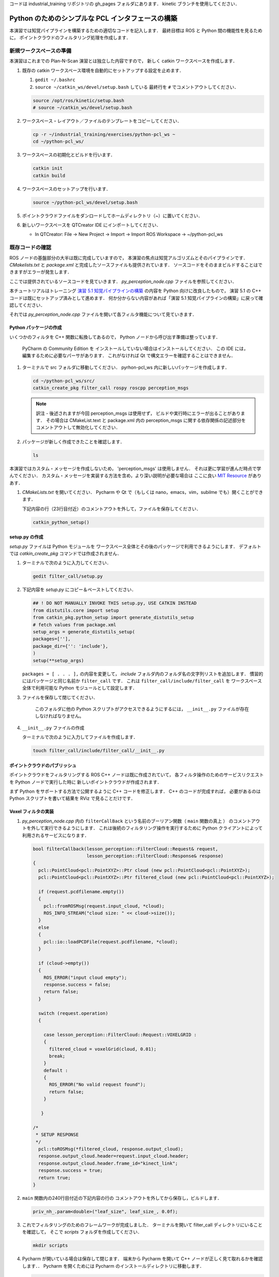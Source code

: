 コードは industrial_training リポジトリの gh_pages フォルダにあります．
kinetic ブランチを使用してください．

Python のためのシンプルな PCL インタフェースの構築
============================================

本演習では知覚パイプラインを構築するための適切なコードを記入します．
最終目標は ROS と Python 間の機能性を見るために，
ポイントクラウドのフィルタリング処理を作成します．


新規ワークスペースの準備
--------------------

本演習はこれまでの Plan-N-Scan 演習とは独立した内容ですので，
新しく catkin ワークスペースを作成します．

#. 既存の catkin ワークスペース環境を自動的にセットアップする設定を止めます．

   #. ``gedit ~/.bashrc``

   #. ``source ~/catkin_ws/devel/setup.bash`` している
      最終行を ``#`` でコメントアウトしてください．

   .. code-block:: bash

            source /opt/ros/kinetic/setup.bash
            # source ~/catkin_ws/devel/setup.bash

#. ワークスペース・レイアウト／ファイルのテンプレートをコピーしてください．

   .. code-block:: bash

            cp -r ~/industrial_training/exercises/python-pcl_ws ~
            cd ~/python-pcl_ws/

#. ワークスペースの初期化とビルドを行います．

   .. code-block:: bash

            catkin init
            catkin build


#. ワークスペースのセットアップを行います．

   .. code-block:: bash

            source ~/python-pcl_ws/devel/setup.bash

#. ポイントクラウドファイルをダンロードしてホームディレクトリ（~）に置いてください．

#. 新しいワークスペースを QTCreator IDE にインポートしてください．

   - In QTCreator: File -> New Project -> Import -> Import ROS Workspace -> ~/python-pcl_ws


既存コードの確認
--------------

ROS ノードの基盤部分の大半は既に完成していますので，
本演習の焦点は知覚アルゴリズムとそのパイプラインです．
`CMakelists.txt` と `package.xml` と完成したソースファイルも提供されています．
ソースコードをそのままビルドすることはできますがエラーが発生します．

ここでは提供されているソースコードを見ていきます．
`py_perception_node.cpp` ファイルを参照してください．

本チュートリアルはトレーニング
`演習 5.1 知覚パイプラインの構築 <http://ros-industrial.github.io/industrial_training/_source/session5/Building-a-Perception-Pipeline_JP.html>`__
の内容を Python 向けに改良したもので，
演習 5.1 の C++ コードは既にセットアップ済みとして進めます．
何か分からない内容があれば「演習 5.1 知覚パイプラインの構築」に戻って確認してください．

それでは `py_perception_node.cpp` ファイルを開いて各フィルタ機能について見ていきます．


Python パッケージの作成
^^^^^^^^^^^^^^^^^^^^

いくつかのフィルタを C++ 関数に転換してあるので，
Python ノードから呼び出す準備は整っています．

   PyCharm の Community Edition を
   インストールしていない場合はインストールしてください．
   この IDE には，編集するために必要なパーサがあります．
   これがなければ Qt で構文エラーを確認することはできません．

#. ターミナルで src フォルダに移動してください．
   pyrhon-pcl_ws 内に新しいパッケージを作成します．

   .. code-block:: bash

            cd ~/python-pcl_ws/src/
            catkin_create_pkg filter_call rospy roscpp perception_msgs

   .. Note:: 訳注 - 後述されますが今回 perception_msgs は使用せず，
             ビルドや実行時にエラーが出ることがあります．
             その場合は CMakeList.text と package.xml 内の
             perception_msgs に関する依存関係の記述部分を
             コメントアウトして無効化してください．

#. パッケージが新しく作成できたことを確認します．

   .. code-block:: bash

            ls

本演習ではカスタム・メッセージを作成しないため，
'perception_msgs' は使用しません．
それは更に学習が進んだ時点で学んでください．
カスタム・メッセージを実装する方法を含め，より深い説明が必要な場合は
ここに良い
`MIT Resource <http://duckietown.mit.edu/media/pdfs/1rpRisFoCYUm0XT78j-nAYidlh-cDtLCdEbIaBCnx9ew.pdf>`__
がありあす．

#. *CMakeLists.txt* を開いてください．
   Pycharm や Qt で（もしくは nano，emacs，vim，subilme でも）開くことができます．

   下記内容の行（23行目付近）のコメントアウトを外して，ファイルを保存してください．

   .. code-block:: bash

            catkin_python_setup()


setup.py の作成
^^^^^^^^^^^^^^

`setup.py` ファイルは Python モジュールを
ワークスペース全体とその後のパッケージで利用できるようにします．
デフォルトでは `catkin_create_pkg` コマンドでは作成されません．

#. ターミナルで次のように入力してください．

   .. code-block:: bash

            gedit filter_call/setup.py

#. 下記内容を `setup.py` にコピー＆ペーストしてください．

   .. code-block:: python

            ## ! DO NOT MANUALLY INVOKE THIS setup.py, USE CATKIN INSTEAD
            from distutils.core import setup
            from catkin_pkg.python_setup import generate_distutils_setup
            # fetch values from package.xml
            setup_args = generate_distutils_setup(
            packages=[''],
            package_dir={'': 'include'},
            )
            setup(**setup_args)

   ``packages = [ . . . ],`` の内容を変更して，
   *include* フォルダ内のフォルダ名の文字列リストを追加します．
   慣習的にはパッケージと同じ名前か ``filter_call`` です．
   これは ``filter_call/include/filter_call`` を
   ワークスペース全体で利用可能な Python モジュールとして設定します．

#. ファイルを保存して閉じてください．

    このフォルダに他の Python スクリプトがアクセスできるようにするには，
    ``__init__.py`` ファイルが存在しなければなりません。

#. ``__init__.py`` ファイルの作成

   ターミナルで次のように入力してファイルを作成します．

   .. code-block:: bash

            touch filter_call/include/filter_call/__init__.py


ポイントクラウドのパブリッシュ
^^^^^^^^^^^^^^^^^^^^^^^^^

ポイントクラウドをフィルタリングする ROS C++ ノードは既に作成されていて，
各フィルタ操作のためのサービスリクエストを Python ノードで実行した時に
新しいポイントクラウドが作成されます．

まず Python をサポートする方法で公開するように C++ コードを修正します．
C++ のコードが完成すれば，
必要があるのは Python スクリプトを書いて結果を RViz で見ることだけです．


Voxel フィルタの実装
^^^^^^^^^^^^^^^^^^

#. *py_perception_node.cpp* 内の
   ``filterCallBack`` という名前のブーリアン関数（ ``main`` 関数の真上 ）
   のコメントアウトを外して実行できるようにします．
   これは後続のフィルタリング操作を実行するために
   Python クライアントによって利用されるサービスになります．

   .. code-block:: c++

        bool filterCallback(lesson_perception::FilterCloud::Request& request,
                            lesson_perception::FilterCloud::Response& response)
        {
          pcl::PointCloud<pcl::PointXYZ>::Ptr cloud (new pcl::PointCloud<pcl::PointXYZ>);
          pcl::PointCloud<pcl::PointXYZ>::Ptr filtered_cloud (new pcl::PointCloud<pcl::PointXYZ>);

          if (request.pcdfilename.empty())
          {
            pcl::fromROSMsg(request.input_cloud, *cloud);
            ROS_INFO_STREAM("cloud size: " << cloud->size());
          }
          else
          {
            pcl::io::loadPCDFile(request.pcdfilename, *cloud);
          }

          if (cloud->empty())
          {
            ROS_ERROR("input cloud empty");
            response.success = false;
            return false;
          }

          switch (request.operation)
          {

            case lesson_perception::FilterCloud::Request::VOXELGRID :
            {
              filtered_cloud = voxelGrid(cloud, 0.01);
              break;
            }
            default :
            {
              ROS_ERROR("No valid request found");
              return false;
            }

           }

        /*
         * SETUP RESPONSE
         */
          pcl::toROSMsg(*filtered_cloud, response.output_cloud);
          response.output_cloud.header=request.input_cloud.header;
          response.output_cloud.header.frame_id="kinect_link";
          response.success = true;
          return true;
        }


#. ``main`` 関数内の240行目付近の下記内容の行の
   コメントアウトを外してから保存し，ビルドします．

   .. code-block:: c++

            priv_nh_.param<double>("leaf_size", leaf_size_, 0.0f);

#. これでフィルタリングのためのフレームワークが完成しました．
   ターミナルを開いて filter_call ディレクトリにいることを確認して，
   そこで *scripts* フォルダを作成してください．

   .. code-block:: bash

            mkdir scripts

#. Pycharm が開いている場合は保存して閉じます．
   端末から Pycharm を開いて C++ ノードが正しく見て取れるかを確認します．．
   Pycharm を開くためには Pycharm のインストールディレクトリに移動します．

   .. code-block:: bash

            cd ~/pycharm-community-2018.1.3/bin
            ./pycharm.sh

   Pycharm を開いたら フォルダ *scripts* を探して右クリックし，新しい Python ファイルを作成します．
   それに *filter_call.py* というファイル名をつけます．

#. 必要なライブラリをインポートするには，
   *filter_call.py* に次のコードをコピー＆ペーストしてください．

   .. code-block:: python

            #!/usr/bin/env python

            import rospy
            import lesson_perception.srv
            from sensor_msgs.msg import PointCloud2

#. このファイルが実行されたときに Python ノードを実行するための ``if`` 文を作成します．
   次のように初期化します．

   .. code-block:: python

        if __name__ == '__main__':
            try:

            except Exception as e:
                print("Service call failed: %s" % str(e))


#. 次のように ``rospy.spin()`` を ``try`` ブロック内に設置します．

   .. code-block:: python

        if __name__ == '__main__':
            try:
                rospy.spin()
            except Exception as e:
                print("Service call failed: %s" % str(e))


#. ``try`` ブロック内に次の内容をコピー＆ペーストしてください．

   .. code-block:: python

        # =======================
        # VOXEL GRID FILTER
        # =======================

        srvp = rospy.ServiceProxy('filter_cloud', lesson_perception.srv.FilterCloud)
        req = lesson_perception.srv.FilterCloudRequest()
        req.pcdfilename = rospy.get_param('~pcdfilename', '')
        req.operation = lesson_perception.srv.FilterCloudRequest.VOXELGRID
        # FROM THE SERVICE, ASSIGN POINTS
        req.input_cloud = PointCloud2()

        # ERROR HANDLING
        if req.pcdfilename == '':
            raise Exception('No file parameter found')

        # PACKAGE THE FILTERED POINTCLOUD2 TO BE PUBLISHED
        res_voxel = srvp(req)
        print('response received')
        if not res_voxel.success:
            raise Exception('Unsuccessful voxel grid filter operation')

        # PUBLISH VOXEL FILTERED POINTCLOUD2
        pub = rospy.Publisher('/perception_voxelGrid', PointCloud2, queue_size=1, latch=True)
        pub.publish(res_voxel.output_cloud)
        print("published: voxel grid filter response")



#. Python ノードを初期化して C++ ノードのサービスを待つために，
   ``try`` ブロックの上に（ ``if`` ステートメント内に ）次の行を貼り付けます．

   .. code-block:: python

            rospy.init_node('filter_cloud', anonymous=True)
            rospy.wait_for_service('filter_cloud')

#. Python ファイルを実行可能なものとするために，
   ターミナルから下記コマンドを入力してファイルに実行権限を付与します．

   .. code-block:: bash

            chmod +x filter_call/scripts/filter_call.py


結果を見る
^^^^^^^^

#. ターミナルから次を実行してください．

   .. code-block:: bash

            roscore

#. 新しいターミナルで ROS 環境設定を行った後，
   C++ のフィルタサービス・ノードを実行します．

   .. code-block:: bash

            rosrun lesson_perception py_perception_node

#. 新しいターミナルで ROS 環境設定を行った後，
   Python のサービスコール・ノードを実行します．

   ファイルパスが違うことがありますので注意してください．

   .. code-block:: bash

            rosrun filter_call filter_call.py _pcdfilename:="/home/ros-industrial/catkin_ws/table.pcd"

#. 新しいターミナルで ROS 環境設定を行った後，
   RViz を起動します．

   .. code-block:: bash

            rosrun rviz rviz

#. RViz に新しく PointCloud2 を追加してください．

#. RViz の Global Options の Fixed Frame を kinect_link に変更してください．
   そして PointCloud2 のトピックに '/perception_voxelGrid' を選択してください．

   .. Note:: PointCloud2 のチェックボックスを切手から再び入れる必要があることがあります．


パススルーフィルタの実装
^^^^^^^^^^^^^^^^^^^^

#. ``lesson_perception`` パッケージの *py_perception_node.cpp* の ``main`` 関数内の
   次の2つの行のコメントを外し，
   また28行目と29行目付近のそれらの変数の宣言部分のコメントも解除してください．

   .. code-block:: c++

            priv_nh_.param<double>("passThrough_max", passThrough_max_, 1.0f);
            priv_nh_.param<double>("passThrough_min", passThrough_min_, -1.0f);

#. switch の内容を次のように変更してください．

   .. code-block:: bash

        switch (request.operation)
        {

          case lesson_perception::FilterCloud::Request::VOXELGRID :
          {
            filtered_cloud = voxelGrid(cloud, 0.01);
            break;
          }
          case lesson_perception::FilterCloud::Request::PASSTHROUGH :
          {
            filtered_cloud = passThrough(cloud);
            break;
          }
          default :
          {
            ROS_ERROR("No valid request found");
            return false;
          }

        }

#. 保存してビルドしてください．

   **Python コードの編集**

#. Python ノードのファイルを開き，
   次のコードをボクセルグリッドの後，``rospy.spin()`` の前に貼り付けます．
   インデントを崩さないように注意してください．

   .. code-block:: python

        # =======================
        # PASSTHROUGH FILTER
        # =======================

        srvp = rospy.ServiceProxy('filter_cloud', lesson_perception.srv.FilterCloud)
        req = lesson_perception.srv.FilterCloudRequest()
        req.pcdfilename = ''
        req.operation = lesson_perception.srv.FilterCloudRequest.PASSTHROUGH
        # FROM THE SERVICE, ASSIGN POINTS
        req.input_cloud = res_voxel.output_cloud

        # PACKAGE THE FILTERED POINTCLOUD2 TO BE PUBLISHED
        res_pass = srvp(req)
        print('response received')
        if not res_voxel.success:
            raise Exception('Unsuccessful pass through filter operation')

        # PUBLISH PASSTHROUGH FILTERED POINTCLOUD2
        pub = rospy.Publisher('/perception_passThrough', PointCloud2, queue_size=1, latch=True)
        pub.publish(res_pass.output_cloud)
        print("published: pass through filter response")

#. 保存後に端末から実行し Voxel フィルタで説明した手順を繰り返します．

   RViz で ``/kinect/depth_registered/points``（元のカメラデータ）を基にした PointCloud2 と
   ``perception_passThrough``（ここで行った処理データ）の PointCloud2 を比べてください．

   ここでのフィルタ処理でポイントクラウドの一部が「切り取り」されているはずです．

   パススルーフィルタの結果が良いようでしたら Ctrl+C でノードを停止してください．
   他のターミナルやノードを停止する必要はありません．


平面のセグメンテーション
^^^^^^^^^^^^^^^^^^^^

この方法は対象物が平坦な表面上にあるあらゆるアプリケーションにとって最も有用な方法の1つです．
テーブル上のオブジェクトを分離するには，
ポイント群を平面にフィットさせ，
テーブルを構成するポイント群を見つけ，
それらのポイント群を除外して，
テーブル上のオブジェクトに対応するポイント群だけを残すようにします．
これは私たちが使用する最も複雑な PCL メソッドで，
実際には RANSAC セグメンテーションモデルと
抽出インデックスツールの2つの組み合わせとなります．
詳細な例は
`PCL Plane Model Segmentation Tutorial <http://pointclouds.org/documentation/tutorials/planar_segmentation.php#planar-segmentation>`_
にあります．
もしくは下記コードをコピーして使用してください．

#. py_perception_node.cpp の ``main`` 関数内の
   下記2行とともに，それらの変数の宣言部分もコメントアウトを外してください．

   .. code-block:: c++

            priv_nh_.param<double>("maxIterations", maxIterations_, 200.0f);
            priv_nh_.param<double>("distThreshold", distThreshold_, 0.01f);


#. ``filterCallback`` 内の switch を次のように変更してください．

   .. code-block:: c++

        switch (request.operation)
        {

          case lesson_perception::FilterCloud::Request::VOXELGRID :
          {
            filtered_cloud = voxelGrid(cloud, 0.01);
            break;
          }
          case lesson_perception::FilterCloud::Request::PASSTHROUGH :
          {
            filtered_cloud = passThrough(cloud);
            break;
          }
          case lesson_perception::FilterCloud::Request::PLANESEGMENTATION :
          {
            filtered_cloud = planeSegmentation(cloud);
            break;
          }
          default :
          {
            ROS_ERROR("No valid request found");
            return false;
          }

        }


#. 保存してビルドしてください．

   **Python コードの編集**

#. 次のコードを filter_call.py 内のパススルーフィルタ部分の後にコピー＆ペーストしてください．
   インデントが崩れないように注意してください．

   .. code-block:: python

        # =======================
        # PLANE SEGMENTATION
        # =======================

        srvp = rospy.ServiceProxy('filter_cloud', lesson_perception.srv.FilterCloud)
        req = lesson_perception.srv.FilterCloudRequest()
        req.pcdfilename = ''
        req.operation = lesson_perception.srv.FilterCloudRequest.PLANESEGMENTATION
        # FROM THE SERVICE, ASSIGN POINTS
        req.input_cloud = res_pass.output_cloud

        # PACKAGE THE FILTERED POINTCLOUD2 TO BE PUBLISHED
        res_seg = srvp(req)
        print('response received')
        if not res_voxel.success:
            raise Exception('Unsuccessful plane segmentation operation')

        # PUBLISH PLANESEGMENTATION FILTERED POINTCLOUD2
        pub = rospy.Publisher('/perception_planeSegmentation', PointCloud2, queue_size=1, latch=True)
        pub.publish(res_seg.output_cloud)
        print("published: plane segmentation filter response")


#. 保存後に端末から実行し Voxel フィルタで説明した手順を繰り返します．

   RViz で ``/kinect/depth_registered/points``（元のカメラデータ）を基にした PointCloud2 と
   ``perception_planeSegmentation``（ここで行った処理データ）の PointCloud2 を比べてください．
   処理した結果ではテーブル平面の上にある点だけが残っているはずです．

   #. 結果の表示が終了したら，"setMaxIterations" および "setDistanceThreshold" の値を変更して，
      平面適合点／不適合点としてデータをどれくらい厳密に制御できるかを試して，
      その結果を表示してみてください．
      ``MaxIterations = 100`` と ``DistanceThreshold = 0.010`` の値を試してみてください．

   #. 平面分割の結果を確認できたら，Ctrl+C キーを使用してノードを停止してください．
      他のターミナルを閉じたり他のノードを停止したりする必要はありません．


ユークリッドクラスタの抽出
^^^^^^^^^^^^^^^^^^^^^^

この方法は複数のオブジェクトがあるすべてのアプリケーションにおいて有用です．
またこれは複雑な PCL メソッドでもあります．
詳細な例は
`PCL Euclidean Cluster Extration Tutorial <http://pointclouds.org/documentation/tutorials/cluster_extraction.php#cluster-extraction>`_
にあります．

#. py_perception_node.cpp の ``main`` 関数内の
   下記行とともに，それらの変数の宣言部分もコメントアウトを外してください．

   .. code-block:: c++

            priv_nh_.param<double>("clustTol", clustTol_, 0.01f);
            priv_nh_.param<double>("clustMax", clustMax_, 10000.0);
            priv_nh_.param<double>("clustMin", clustMin_, 300.0f);


#. ``filterCallback`` 内の switch を次のように変更してください．

   .. code-block:: c++

        switch (request.operation)
        {

          case lesson_perception::FilterCloud::Request::VOXELGRID :
          {
            filtered_cloud = voxelGrid(cloud, 0.01);
            break;
          }
          case lesson_perception::FilterCloud::Request::PASSTHROUGH :
          {
            filtered_cloud = passThrough(cloud);
            break;
          }
          case lesson_perception::FilterCloud::Request::PLANESEGMENTATION :
          {
            filtered_cloud = planeSegmentation(cloud);
            break;
          }
          case lesson_perception::FilterCloud::Request::CLUSTEREXTRACTION :
          {
            std::vector<pcl::PointCloud<pcl::PointXYZ>::Ptr> temp =clusterExtraction(cloud);
            if (temp.size()>0)
            {
              filtered_cloud = temp[0];
            }
            break;
          }
          default :
          {
            ROS_ERROR("No valid request found");
            return false;
          }

        }


#. 保存してビルドしてください．

   **Python コードの編集**

#. 次のコードを filter_call.py 内の平面セグメンテーション部分の後にコピー＆ペーストしてください．
   インデントが崩れないように注意してください．

   .. code-block:: python

        # =======================
        # CLUSTER EXTRACTION
        # =======================

        srvp = rospy.ServiceProxy('filter_cloud', lesson_perception.srv.FilterCloud)
        req = lesson_perception.srv.FilterCloudRequest()
        req.pcdfilename = ''
        req.operation = lesson_perception.srv.FilterCloudRequest.CLUSTEREXTRACTION
        # FROM THE SERVICE, ASSIGN POINTS
        req.input_cloud = res_seg.output_cloud

        # PACKAGE THE FILTERED POINTCLOUD2 TO BE PUBLISHED
        res_cluster = srvp(req)
        print('response received')
        if not res_voxel.success:
            raise Exception('Unsuccessful cluster extraction operation')

        # PUBLISH CLUSTEREXTRACTION FILTERED POINTCLOUD2
        pub = rospy.Publisher('/perception_clusterExtraction', PointCloud2, queue_size=1, latch=True)
        pub.publish(res_cluster.output_cloud)
        print("published: cluster extraction filter response")


#. 保存後に端末から実行し Voxel フィルタで説明した手順を繰り返します．

   #. クラスタ抽出の結果が良いようでしたら，Ctrl+C キーを使用してノードを停止してください．
      本チュートリアルは以上ですので，終えるようでしたら他のターミナルのノードも停止してください．


将来的な学習
^^^^^^^^^^

`演習 5.1 <http://ros-industrial.github.io/industrial_training/_source/session5/Building-a-Perception-Pipeline_JP.html>`__
を呼び出し可能な関数に変換し，
より良くフィルタリング処理できるようにすることをお勧めします．

本演習では単純化のために
各フィルタリングインスタンスごとに Python コードを繰り返しました．
大量のコードを繰り返す代わりに
パブリッシングを処理するためのループを作成することをお勧めします．
また，デフォルトのものを使うだけではなく，
パラメータ操作の全機能を活用することもでき，
それらを Python から設定することもできます．
これらの関数呼び出しを作成する場合，
ここで説明されたもの以外にもいくつかのフィルタリング操作があります．
